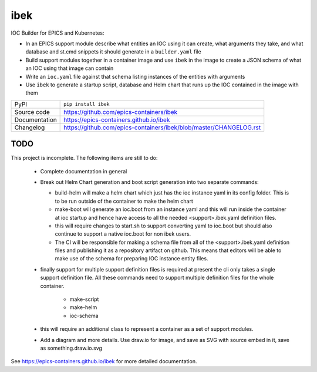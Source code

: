 ibek
====

|code_ci| |docs_ci| |coverage| |pypi_version| |license|

IOC Builder for EPICS and Kubernetes:

- In an EPICS support module describe what entities an IOC using it can create,
  what arguments they take, and what database and st.cmd snippets it should
  generate in a ``builder.yaml`` file
- Build support modules together in a container image and use ``ibek`` in the
  image to create a JSON schema of what an IOC using that image can contain
- Write an ``ioc.yaml`` file against that schema listing instances of the
  entities with arguments
- Use ``ibek`` to generate a startup script, database and Helm chart that runs
  up the IOC contained in the image with them

============== ==============================================================
PyPI           ``pip install ibek``
Source code    https://github.com/epics-containers/ibek
Documentation  https://epics-containers.github.io/ibek
Changelog      https://github.com/epics-containers/ibek/blob/master/CHANGELOG.rst
============== ==============================================================

TODO
----

This project is incomplete. The following items are still to do:

    - Complete documentation in general

    - Break out Helm Chart generation and boot script generation into two
      separate commands:

      - build-helm will make a helm chart which just has the ioc instance yaml
        in its config folder. This is to be run outside of the container to
        make the helm chart

      - make-boot will generate an ioc.boot from an instance yaml and this
        will run inside the container at ioc startup and hence have access to
        all the needed <support>.ibek.yaml definition files.

      - this will require changes to start.sh to support converting yaml to
        ioc.boot but should also continue to support a native ioc.boot for
        non ibek users.

      - The CI will be responsible for making a schema file from all of the
        <support>.ibek.yaml definition files and publishing it as a repository
        artifact on github. This means that editors will be able to make use
        of the schema for preparing IOC instance entity files.

    - finally support for multiple support definition files is required at
      present the cli only takes a single support definition file. All these
      commands need to support multiple definition files for the whole container.

        - make-script
        - make-helm
        - ioc-schema

    - this will require an additional class to represent a container as a set
      of support modules.

    - Add a diagram and more details. Use draw.io for image, and save as SVG
      with source embed in it, save as something.draw.io.svg

.. |code_ci| image:: https://github.com/epics-containers/ibek/workflows/Code%20CI/badge.svg?branch=master
    :target: https://github.com/epics-containers/ibek/actions?query=workflow%3A%22Code+CI%22
    :alt: Code CI

.. |docs_ci| image:: https://github.com/epics-containers/ibek/workflows/Docs%20CI/badge.svg?branch=master
    :target: https://github.com/epics-containers/ibek/actions?query=workflow%3A%22Docs+CI%22
    :alt: Docs CI

.. |coverage| image:: https://codecov.io/gh/epics-containers/ibek/branch/master/graph/badge.svg
    :target: https://codecov.io/gh/epics-containers/ibek
    :alt: Test Coverage

.. |pypi_version| image:: https://img.shields.io/pypi/v/ibek.svg
    :target: https://pypi.org/project/ibek
    :alt: Latest PyPI version

.. |license| image:: https://img.shields.io/badge/License-Apache%202.0-blue.svg
    :target: https://opensource.org/licenses/Apache-2.0
    :alt: Apache License

..
    Anything below this line is used when viewing README.rst and will be replaced
    when included in index.rst

See https://epics-containers.github.io/ibek for more detailed documentation.
